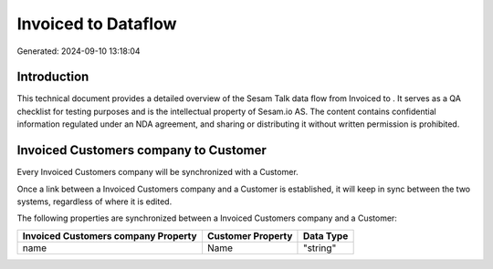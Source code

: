 =====================
Invoiced to  Dataflow
=====================

Generated: 2024-09-10 13:18:04

Introduction
------------

This technical document provides a detailed overview of the Sesam Talk data flow from Invoiced to . It serves as a QA checklist for testing purposes and is the intellectual property of Sesam.io AS. The content contains confidential information regulated under an NDA agreement, and sharing or distributing it without written permission is prohibited.

Invoiced Customers company to  Customer
---------------------------------------
Every Invoiced Customers company will be synchronized with a  Customer.

Once a link between a Invoiced Customers company and a  Customer is established, it will keep in sync between the two systems, regardless of where it is edited.

The following properties are synchronized between a Invoiced Customers company and a  Customer:

.. list-table::
   :header-rows: 1

   * - Invoiced Customers company Property
     -  Customer Property
     -  Data Type
   * - name
     - Name
     - "string"


